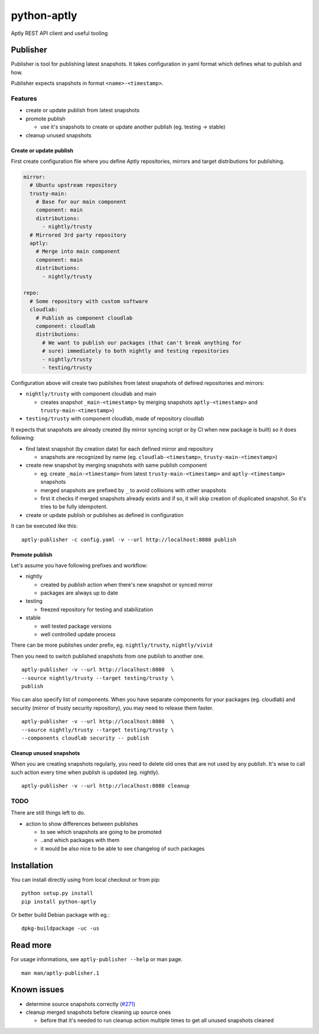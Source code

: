 ============
python-aptly
============

Aptly REST API client and useful tooling

Publisher
=========

Publisher is tool for publishing latest snapshots.
It takes configuration in yaml format which defines what to publish and how.

Publisher expects snapshots in format ``<name>-<timestamp>``.

Features
--------

- create or update publish from latest snapshots
- promote publish

  - use it's snapshots to create or update another publish (eg. testing ->
    stable)

- cleanup unused snapshots

Create or update publish
~~~~~~~~~~~~~~~~~~~~~~~~

First create configuration file where you define Aptly repositories, mirrors
and target distributions for publishing.

.. code-block:: yaml

    mirror:
      # Ubuntu upstream repository
      trusty-main:
        # Base for our main component
        component: main
        distributions:
          - nightly/trusty
      # Mirrored 3rd party repository
      aptly:
        # Merge into main component
        component: main
        distributions:
          - nightly/trusty

    repo:
      # Some repository with custom software
      cloudlab:
        # Publish as component cloudlab
        component: cloudlab
        distributions:
          # We want to publish our packages (that can't break anything for
          # sure) immediately to both nightly and testing repositories
          - nightly/trusty
          - testing/trusty

Configuration above will create two publishes from latest snapshots of
defined repositories and mirrors:

- ``nightly/trusty`` with component cloudlab and main

  - creates snapshot ``_main-<timestamp>`` by merging snapshots
    ``aptly-<timestamp>`` and ``trusty-main-<timestamp>``)

- ``testing/trusty`` with component cloudlab, made of repository cloudlab

It expects that snapshots are already created (by mirror syncing script or by
CI when new package is built) so it does following:

- find latest snapshot (by creation date) for each defined mirror and
  repository

  - snapshots are recognized by name (eg. ``cloudlab-<timestamp>``,
    ``trusty-main-<timestamp>``)

- create new snapshot by merging snapshots with same publish component

  - eg. create ``_main-<timestamp>`` from latest ``trusty-main-<timestamp>``
    and ``aptly-<timestamp>`` snapshots
  - merged snapshots are prefixed by ``_`` to avoid collisions with other
    snapshots
  - first it checks if merged snapshots already exists and if so, it will skip
    creation of duplicated snapshot. So it's tries to be fully idempotent.

- create or update publish or publishes as defined in configuration

It can be executed like this:

::

  aptly-publisher -c config.yaml -v --url http://localhost:8080 publish

Promote publish
~~~~~~~~~~~~~~~

Let's assume you have following prefixes and workflow:

- nightly

  - created by `publish` action when there's new snapshot or synced mirror
  - packages are always up to date

- testing

  - freezed repository for testing and stabilization

- stable

  - well tested package versions
  - well controlled update process

There can be more publishes under prefix, eg. ``nightly/trusty``,
``nightly/vivid``

Then you need to switch published snapshots from one publish to another one.

::

  aptly-publisher -v --url http://localhost:8080  \
  --source nightly/trusty --target testing/trusty \
  publish

You can also specify list of components. When you have separate components for
your packages (eg. cloudlab) and security (mirror of trusty security
repository), you may need to release them faster.

::

  aptly-publisher -v --url http://localhost:8080  \
  --source nightly/trusty --target testing/trusty \
  --components cloudlab security -- publish

Cleanup unused snapshots
~~~~~~~~~~~~~~~~~~~~~~~~

When you are creating snapshots regularly, you need to delete old ones that
are not used by any publish. It's wise to call such action every time when
publish is updated (eg. nightly).

::

  aptly-publisher -v --url http://localhost:8080 cleanup

TODO
----

There are still things left to do.

- action to show differences between publishes

  - to see which snapshots are going to be promoted
  - ..and which packages with them
  - it would be also nice to be able to see changelog of such packages

Installation
============

You can install directly using from local checkout or from pip:

::

  python setup.py install
  pip install python-aptly


Or better build Debian package with eg.:

::

  dpkg-buildpackage -uc -us

Read more
=========

For usage informations, see ``aptly-publisher --help`` or man page.

::

  man man/aptly-publisher.1

Known issues
============

- determine source snapshots correctly
  (`#271 <https://github.com/smira/aptly/issues/271>`_)
- cleanup merged snapshots before cleaning up source ones

  - before that it's needed to run cleanup action multiple times to get all
    unused snapshots cleaned
